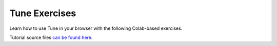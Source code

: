 Tune Exercises
--------------

Learn how to use Tune in your browser with the following Colab-based exercises.

.. raw:: html

    <table>
      <tr>
        <th class="tune-colab">Exercise Description</th>
        <th class="tune-colab">Library</th>
        <th class="tune-colab">Colab Link</th>
      </tr>
      <tr>
        <td class="tune-colab">Basics of using Tune.</td>
        <td class="tune-colab">TF/Keras</td>
        <td class="tune-colab">
          <a href="https://colab.research.google.com/github/ray-project/tutorial/blob/master/tune_exercises/exercise_1_basics.ipynb" target="_parent">
          <img src="https://colab.research.google.com/assets/colab-badge.svg" alt="Tune Tutorial"/>
          </a>
        </td>
      </tr>

      <tr>
        <td class="tune-colab">Using Search algorithms and Trial Schedulers to optimize your model.</td>
        <td class="tune-colab">Pytorch</td>
        <td class="tune-colab">
          <a href="https://colab.research.google.com/github/ray-project/tutorial/blob/master/tune_exercises/exercise_2_optimize.ipynb" target="_parent">
          <img src="https://colab.research.google.com/assets/colab-badge.svg" alt="Tune Tutorial"/>
          </a>
        </td>
      </tr>

      <tr>
        <td class="tune-colab">Using Population-Based Training (PBT).</td>
        <td class="tune-colab">Pytorch</td>
        <td class="tune-colab">
          <a href="https://colab.research.google.com/github/ray-project/tutorial/blob/master/tune_exercises/exercise_3_pbt.ipynb" target="_parent">
          <img src="https://colab.research.google.com/assets/colab-badge.svg" alt="Tune Tutorial"/>
          </a>
        </td>
      </tr>

      <tr>
        <td class="tune-colab">Fine-tuning Huggingface Transformers with PBT.</td>
        <td class="tune-colab">Huggingface Transformers/Pytorch</td>
        <td class="tune-colab">
          <a href="https://colab.research.google.com/drive/1tQgAKgcKQzheoh503OzhS4N9NtfFgmjF?usp=sharing" target="_parent">
          <img src="https://colab.research.google.com/assets/colab-badge.svg" alt="Tune Tutorial"/>
          </a>
        </td>
      </tr>

      <tr>
        <td class="tune-colab">Logging Tune Runs to Comet ML.</td>
        <td class="tune-colab">Comet</td>
        <td class="tune-colab">
          <a href="https://colab.research.google.com/drive/1dp3VwVoAH1acn_kG7RuT62mICnOqxU1z?usp=sharing" target="_parent">
          <img src="https://colab.research.google.com/assets/colab-badge.svg" alt="Tune Tutorial"/>
          </a>
        </td>
      </tr>
    </table>


Tutorial source files `can be found here <https://github.com/ray-project/tutorial>`_.
